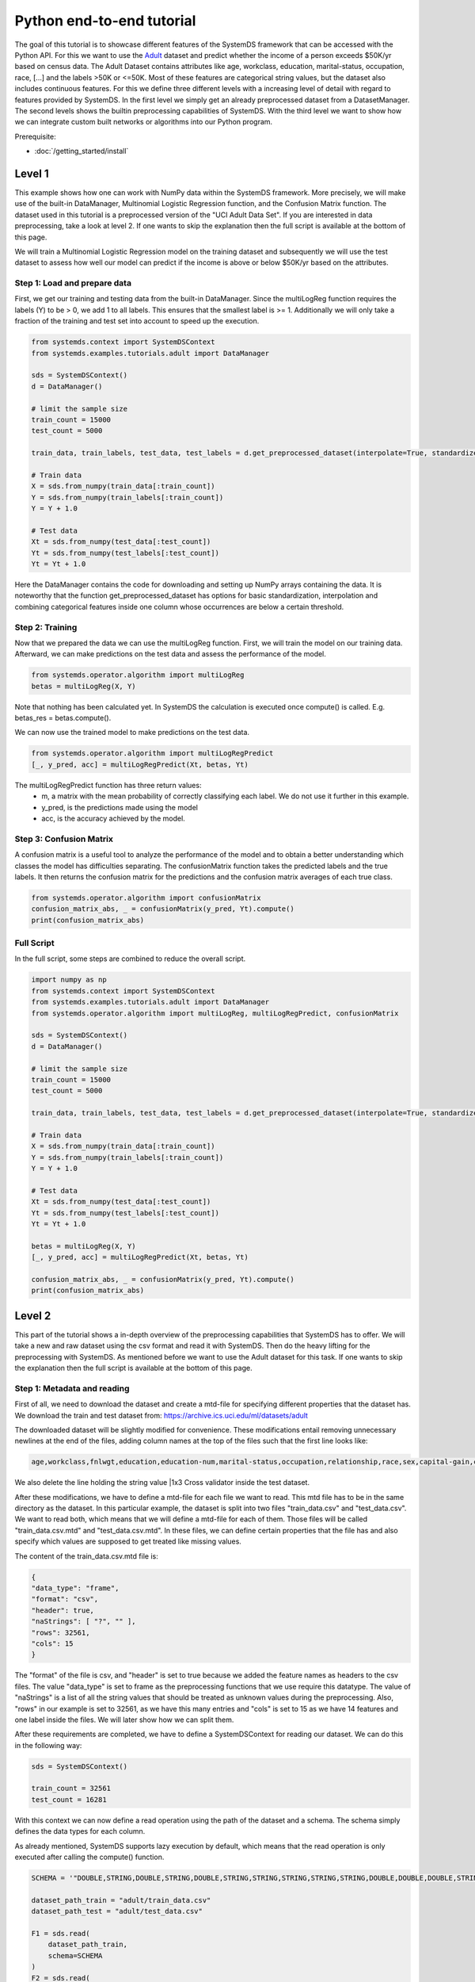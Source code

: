 .. -------------------------------------------------------------
.. 
.. Licensed to the Apache Software Foundation (ASF) under one
.. or more contributor license agreements.  See the NOTICE file
.. distributed with this work for additional information
.. regarding copyright ownership.  The ASF licenses this file
.. to you under the Apache License, Version 2.0 (the
.. "License"); you may not use this file except in compliance
.. with the License.  You may obtain a copy of the License at
.. 
..   http://www.apache.org/licenses/LICENSE-2.0
.. 
.. Unless required by applicable law or agreed to in writing,
.. software distributed under the License is distributed on an
.. "AS IS" BASIS, WITHOUT WARRANTIES OR CONDITIONS OF ANY
.. KIND, either express or implied.  See the License for the
.. specific language governing permissions and limitations
.. under the License.
.. 
.. ------------------------------------------------------------

Python end-to-end tutorial
==========================

The goal of this tutorial is to showcase different features of the SystemDS framework that can be accessed with the Python API.
For this we want to use the `Adult <https://archive.ics.uci.edu/ml/datasets/adult/>`_ dataset and predict whether the income of a person exceeds $50K/yr based on census data. The Adult Dataset
contains attributes like age, workclass, education, marital-status, occupation, race, [...] and the labels >50K or <=50K.
Most of these features are categorical string values, but the dataset also includes continuous features.
For this we define three different levels with a increasing level of detail with regard to features provided by SystemDS.
In the first level we simply get an already preprocessed dataset from a DatasetManager.
The second levels shows the builtin preprocessing capabilities of SystemDS.
With the third level we want to show how we can integrate custom built networks or algorithms into our Python program.

Prerequisite: 

- :doc:`/getting_started/install`

Level 1
-------

This example shows how one can work with NumPy data within the SystemDS framework. More precisely, we will make use of the
built-in DataManager, Multinomial Logistic Regression function, and the Confusion Matrix function. The dataset used in this
tutorial is a preprocessed version of the "UCI Adult Data Set". If you are interested in data preprocessing, take a look at level 2.
If one wants to skip the explanation then the full script is available at the bottom of this page.

We will train a Multinomial Logistic Regression model on the training dataset and subsequently we will use the test dataset
to assess how well our model can predict if the income is above or below $50K/yr based on the attributes.

Step 1: Load and prepare data
~~~~~~~~~~~~~~~~~~~~~~~~~~~~~
First, we get our training and testing data from the built-in DataManager. Since the multiLogReg function requires the
labels (Y) to be > 0, we add 1 to all labels. This ensures that the smallest label is >= 1. Additionally we will only take
a fraction of the training and test set into account to speed up the execution.

.. code-block:: python

    from systemds.context import SystemDSContext
    from systemds.examples.tutorials.adult import DataManager

    sds = SystemDSContext()
    d = DataManager()

    # limit the sample size
    train_count = 15000
    test_count = 5000

    train_data, train_labels, test_data, test_labels = d.get_preprocessed_dataset(interpolate=True, standardize=True, dimred=0.1)

    # Train data
    X = sds.from_numpy(train_data[:train_count])
    Y = sds.from_numpy(train_labels[:train_count])
    Y = Y + 1.0

    # Test data
    Xt = sds.from_numpy(test_data[:test_count])
    Yt = sds.from_numpy(test_labels[:test_count])
    Yt = Yt + 1.0

Here the DataManager contains the code for downloading and setting up NumPy arrays containing the data.
It is noteworthy that the function get_preprocessed_dataset has options for basic standardization, interpolation and combining categorical features inside one column whose occurrences are below a certain threshold.

Step 2: Training
~~~~~~~~~~~~~~~~

Now that we prepared the data we can use the multiLogReg function. First, we will train the model on our
training data. Afterward, we can make predictions on the test data and assess the performance of the model.

.. code-block:: python

    from systemds.operator.algorithm import multiLogReg
    betas = multiLogReg(X, Y)

Note that nothing has been calculated yet. In SystemDS the calculation is executed once compute() is called.
E.g. betas_res = betas.compute().

We can now use the trained model to make predictions on the test data.

.. code-block:: python

    from systemds.operator.algorithm import multiLogRegPredict
    [_, y_pred, acc] = multiLogRegPredict(Xt, betas, Yt)

The multiLogRegPredict function has three return values:
    - m, a matrix with the mean probability of correctly classifying each label. We do not use it further in this example.
    - y_pred, is the predictions made using the model
    - acc, is the accuracy achieved by the model.

Step 3: Confusion Matrix
~~~~~~~~~~~~~~~~~~~~~~~~

A confusion matrix is a useful tool to analyze the performance of the model and to obtain a better understanding
which classes the model has difficulties separating.
The confusionMatrix function takes the predicted labels and the true labels. It then returns the confusion matrix
for the predictions and the confusion matrix averages of each true class.

.. code-block:: python

    from systemds.operator.algorithm import confusionMatrix
    confusion_matrix_abs, _ = confusionMatrix(y_pred, Yt).compute()
    print(confusion_matrix_abs)

Full Script
~~~~~~~~~~~

In the full script, some steps are combined to reduce the overall script.

.. code-block:: python

    import numpy as np
    from systemds.context import SystemDSContext
    from systemds.examples.tutorials.adult import DataManager
    from systemds.operator.algorithm import multiLogReg, multiLogRegPredict, confusionMatrix

    sds = SystemDSContext()
    d = DataManager()

    # limit the sample size
    train_count = 15000
    test_count = 5000

    train_data, train_labels, test_data, test_labels = d.get_preprocessed_dataset(interpolate=True, standardize=True, dimred=0.1)

    # Train data
    X = sds.from_numpy(train_data[:train_count])
    Y = sds.from_numpy(train_labels[:train_count])
    Y = Y + 1.0

    # Test data
    Xt = sds.from_numpy(test_data[:test_count])
    Yt = sds.from_numpy(test_labels[:test_count])
    Yt = Yt + 1.0

    betas = multiLogReg(X, Y)
    [_, y_pred, acc] = multiLogRegPredict(Xt, betas, Yt)

    confusion_matrix_abs, _ = confusionMatrix(y_pred, Yt).compute()
    print(confusion_matrix_abs)

Level 2
-------

This part of the tutorial shows a in-depth overview of the preprocessing capabilities that SystemDS has to offer.
We will take a new and raw dataset using the csv format and read it with SystemDS. Then do the heavy lifting for the preprocessing with SystemDS.
As mentioned before we want to use the Adult dataset for this task.
If one wants to skip the explanation then the full script is available at the bottom of this page.

Step 1: Metadata and reading
~~~~~~~~~~~~~~~~~~~~~~~~~~~~

First of all, we need to download the dataset and create a mtd-file for specifying different properties that the dataset has.
We download the train and test dataset from: https://archive.ics.uci.edu/ml/datasets/adult

The downloaded dataset will be slightly modified for convenience. These modifications entail removing unnecessary newlines at the end of the files,
adding column names at the top of the files such that the first line looks like:

.. code-block::

    age,workclass,fnlwgt,education,education-num,marital-status,occupation,relationship,race,sex,capital-gain,capital-loss,hours-per-week,native-country,income

We also delete the line holding the string value |1x3 Cross validator inside the test dataset.

After these modifications, we have to define a mtd-file for each file we want to read. This mtd file has to be in the same directory as the dataset.
In this particular example, the dataset is split into two files "train_data.csv" and "test_data.csv". We want to read both, which means that we will define a mtd-file for
each of them. Those files will be called "train_data.csv.mtd" and "test_data.csv.mtd".
In these files, we can define certain properties that the file has and also specify which values are supposed to get treated like missing values.

The content of the train_data.csv.mtd file is:

.. code-block::

    {
    "data_type": "frame",
    "format": "csv",
    "header": true,
    "naStrings": [ "?", "" ],
    "rows": 32561,
    "cols": 15
    }

The "format" of the file is csv, and "header" is set to true because we added the feature names as headers to the csv files.
The value "data_type" is set to frame as the preprocessing functions that we use require this datatype.
The value of "naStrings" is a list of all the string values that should be treated as unknown values during the preprocessing.
Also, "rows" in our example is set to 32561, as we have this many entries and "cols" is set to 15 as we have 14 features and one label inside the files. We will later show how we can split them.

After these requirements are completed, we have to define a SystemDSContext for reading our dataset. We can do this in the following way:

.. code-block:: python

    sds = SystemDSContext()

    train_count = 32561
    test_count = 16281

With this context we can now define a read operation using the path of the dataset and a schema.
The schema simply defines the data types for each column.

As already mentioned, SystemDS supports lazy execution by default, which means that the read operation is only executed after calling the compute() function.

.. code-block:: python

    SCHEMA = '"DOUBLE,STRING,DOUBLE,STRING,DOUBLE,STRING,STRING,STRING,STRING,STRING,DOUBLE,DOUBLE,DOUBLE,STRING,STRING"'

    dataset_path_train = "adult/train_data.csv"
    dataset_path_test = "adult/test_data.csv"

    F1 = sds.read(
        dataset_path_train,
        schema=SCHEMA
    )
    F2 = sds.read(
        dataset_path_test,
        schema=SCHEMA
    )

Step 2: Defining preprocess operations
~~~~~~~~~~~~~~~~~~~~~~~~~~~~~~~~~~~~~~

Now that the read operation has been declared, we can define an additional file for the further preprocessing of the dataset.
For this we create a .json file that holds information about the operations that will be performed on individual columns.
For the sake of this tutorial we will use the file "jspec.json" with the following content:

.. code-block::

    {
    "impute":
    [ { "name": "age", "method": "global_mean" }
     ,{ "name": "workclass" , "method": "global_mode" }
     ,{ "name": "fnlwgt", "method": "global_mean" }
     ,{ "name": "education", "method": "global_mode"  }
     ,{ "name": "education-num", "method": "global_mean" }
     ,{ "name": "marital-status"      , "method": "global_mode" }
     ,{ "name": "occupation"        , "method": "global_mode" }
     ,{ "name": "relationship" , "method": "global_mode" }
     ,{ "name": "race"        , "method": "global_mode" }
     ,{ "name": "sex"        , "method": "global_mode" }
     ,{ "name": "capital-gain", "method": "global_mean" }
     ,{ "name": "capital-loss", "method": "global_mean" }
     ,{ "name": "hours-per-week", "method": "global_mean" }
     ,{ "name": "native-country"        , "method": "global_mode" }
    ],
    "bin": [ { "name": "age"  , "method": "equi-width", "numbins": 3 }],
    "dummycode": ["age", "workclass", "education", "marital-status", "occupation", "relationship", "race", "sex", "native-country"],
    "recode": ["income"]
    }

Our dataset has missing values. An easy way to deal with that circumstance is to use the "impute" option that SystemDS supports.
We simply pass a list that holds all the relations between column names and the method of interpolation. A more specific example  is the "education" column.
In the dataset certain entries have missing values for this column. As this is a string feature,
we can simply define the method as "global_mode" and replace every missing value with the global mode inside this column. It is important to note that
we first had to define the values of the missing strings in our selected dataset using the .mtd files (naStrings": [ "?", "" ]).

With the "bin" keyword we can discretize continuous values into a small number of bins. Here the column with age values
is discretized into three age intervals. The only method that is currently supported is equi-width binning.

The column-level data transformation "dummycode" allows us to one-hot-encode a column.
In our example we first bin the "age" column into 3 different bins. This means that we now have one column where one entry can belong to one of 3 age groups. After using
"dummycode", we transform this one column into 3 different columns, one for each bin.

At last we make use of the "recode" transformation for categorical columns, it maps all distinct categories in
the column into consecutive numbers, starting from 1. In our example we recode the "income" column, which
transforms it from "<=$50K" and ">$50K" to "1" and "2" respectively.

Another good resource for further ways of processing is: https://apache.github.io/systemds/site/dml-language-reference.html

There we provide different examples for defining jspec's and what functionality is currently supported.

After defining the .jspec file we can read it by passing the filepath, data_type and value_type using the following command:

.. code-block:: python

    dataset_jspec = "adult/jspec.json"
    jspec = sds.read(dataset_jspec, data_type="scalar", value_type="string")

Finally, we need to define a custom dml file to split the features from the labels and replace certain values, which we will need later.
We will call this file preprocess.dml:
.. code-block::

    get_X = function(matrix[double] X, int start, int stop)
    return (matrix[double] returnVal) {
    returnVal = X[start:stop,1:ncol(X)-1]
    }
    get_Y = function(matrix[double] X, int start, int stop)
    return (matrix[double] returnVal) {
    returnVal = X[start:stop,ncol(X):ncol(X)]
    }
    replace_value = function(matrix[double] X, double pattern , double replacement)
    return (matrix[double] returnVal) {
    returnVal = replace(target=X, pattern=pattern, replacement=replacement)
    }

The get_X function simply extracts every column except the last one and can also be used to pick certain slices from the dataset.
The get_Y function only extracts the last column, which in our case holds the labels. Replace_value is used to replace a double value with another double.
The preprocess.dml file can be read with the following command:
.. code-block:: python

    preprocess_src_path = "preprocess.dml"
    PREPROCESS_package = sds.source(preprocess_src_path, "preprocess", print_imported_methods=True)

The print_imported_methods flag can be used to verify whether every method has been parsed correctly.

Step 3: Applying the preprocessing steps
~~~~~~~~~~~~~~~~~~~~~~~~~~~~~~~~~~~~~~~~

Generally speaking we would use the transform_encode function on the train dataset and with the returned encoding call the transform_apply function on the test dataset.
In the case of the Adult dataset, we have inconsistent label names inside the test dataset and the train dataset, which is why we will show how we can deal with that using SystemDS.
First of all, we combine the train and the test dataset by using the rbind() function. This function simply appends the Frame F2 at the end of Frame F1.
This is necessary to ensure that the encoding is identical between training and test dataset.

.. code-block:: python

    X1 = F1.rbind(F2)

In order to use our jspec file we can apply the transform_encode() function. We simply have to pass the read .json file from before.
In our particular case we obtain the Matrix X1 and the Frame M1 from the operation. X1 holds all the encoded values and M1 holds a mapping between the encoded values
and all the initial values. Columns that have not been specified in the .json file were not altered.

.. code-block:: python

    X1, M1 = X1.transform_encode(spec=jspec)

We now can use the previously parsed dml file for splitting the dataset and unifying the inconsistent labels. It is noteworthy that the
file gets parsed such that we can directly call the function names from the Python API.

.. code-block:: python

    X = PREPROCESS_package.get_X(X1, 1, train_count)
    Y = PREPROCESS_package.get_Y(X1, 1, train_count)

    Xt = PREPROCESS_package.get_X(X1, train_count, train_count+test_count)
    Yt = PREPROCESS_package.get_Y(X1, train_count, train_count+test_count)

    Yt = PREPROCESS_package.replace_value(Yt, 3.0, 1.0)
    Yt = PREPROCESS_package.replace_value(Yt, 4.0, 2.0)

Step 4: Training and confusion matrix
~~~~~~~~~~~~~~~~~~~~~~~~~~~~~~~~~~~~~

Now that we prepared the data we can use the multiLogReg function.
These steps are identical to step 2 and 3 that have already been described inside level 1.

.. code-block:: python

    from systemds.operator.algorithm import multiLogReg
    from systemds.operator.algorithm import confusionMatrix
    from systemds.operator.algorithm import multiLogRegPredict
    betas = multiLogReg(X, Y)
    [_, y_pred, acc] = multiLogRegPredict(Xt, betas, Yt)
    confusion_matrix_abs, _ = confusionMatrix(y_pred, Yt).compute()
    print(confusion_matrix_abs)

Full Script
~~~~~~~~~~~

The complete script now can be seen here:
.. code-block:: python

    import numpy as np
    from systemds.context import SystemDSContext
    from systemds.operator.algorithm import multiLogReg, multiLogRegPredict, confusionMatrix

    train_count = 32561
    test_count = 16281

    dataset_path_train = "adult/train_data.csv"
    dataset_path_test = "adult/test_data.csv"
    dataset_jspec = "adult/jspec.json"
    preprocess_src_path = "preprocess.dml"

    sds = SystemDSContext()

    SCHEMA = '"DOUBLE,STRING,DOUBLE,STRING,DOUBLE,STRING,STRING,STRING,STRING,STRING,DOUBLE,DOUBLE,DOUBLE,STRING,STRING"'

    F1 = sds.read(dataset_path_train, schema=SCHEMA)
    F2 = sds.read(dataset_path_test,  schema=SCHEMA)

    jspec = sds.read(dataset_jspec, data_type="scalar", value_type="string")
    PREPROCESS_package = sds.source(preprocess_src_path, "preprocess", print_imported_methods=True)

    X1 = F1.rbind(F2)
    X1, M1 = X1.transform_encode(spec=jspec)

    X = PREPROCESS_package.get_X(X1, 1, train_count)
    Y = PREPROCESS_package.get_Y(X1, 1, train_count)

    Xt = PREPROCESS_package.get_X(X1, train_count, train_count+test_count)
    Yt = PREPROCESS_package.get_Y(X1, train_count, train_count+test_count)

    Yt = PREPROCESS_package.replace_value(Yt, 3.0, 1.0)
    Yt = PREPROCESS_package.replace_value(Yt, 4.0, 2.0)

    betas = multiLogReg(X, Y)

    [_, y_pred, acc] = multiLogRegPredict(Xt, betas, Yt)

    confusion_matrix_abs, _ = confusionMatrix(y_pred, Yt).compute()
    print(confusion_matrix_abs)

Level 3
-------

In this level we want to show how we can integrate a custom built algorithm using the Python API.
For this we will introduce another dml file, which can be used to train a basic feed forward network using a parameter server.

Step 1: Obtain data
~~~~~~~~~~~~~~~~~~~

For the whole setup please refer to level 2, Step 1 to 3.
.. code-block:: python

    import numpy as np
    from systemds.context import SystemDSContext

    train_count = 32561
    test_count = 16281

    dataset_path_train = "adult/train_data.csv"
    dataset_path_test = "adult/test_data.csv"
    dataset_jspec = "adult/jspec.json"
    preprocess_src_path = "preprocess.dml"

    sds = SystemDSContext()

    SCHEMA = '"DOUBLE,STRING,DOUBLE,STRING,DOUBLE,STRING,STRING,STRING,STRING,STRING,DOUBLE,DOUBLE,DOUBLE,STRING,STRING"'

    F1 = sds.read(dataset_path_train, schema=SCHEMA)
    F2 = sds.read(dataset_path_test,  schema=SCHEMA)

    jspec = sds.read(dataset_jspec, data_type="scalar", value_type="string")
    PREPROCESS_package = sds.source(preprocess_src_path, "preprocess", print_imported_methods=True)

    X1 = F1.rbind(F2)
    X1, M1 = X1.transform_encode(spec=jspec)

    X = PREPROCESS_package.get_X(X1, 1, train_count)
    Y = PREPROCESS_package.get_Y(X1, 1, train_count)

    Xt = PREPROCESS_package.get_X(X1, train_count, train_count+test_count)
    Yt = PREPROCESS_package.get_Y(X1, train_count, train_count+test_count)

    Yt = PREPROCESS_package.replace_value(Yt, 3.0, 1.0)
    Yt = PREPROCESS_package.replace_value(Yt, 4.0, 2.0)

Step 2: Load the algorithm
~~~~~~~~~~~~~~~~~~~~~~~~~~

We use a neural network with 2 hidden layers, each consisting of 200 neurons.
First we need to source the dml-file for neural networks.
This file includes all the necessary functions for training, evaluating and storing the model.
The returned object of the source call is further used for calling the functions.

.. code-block:: python
    FFN_package = sds.source(neural_net_src_path, "fnn", print_imported_methods=True))

Step 3: Training the neural network
~~~~~~~~~~~~~~~~~~~~~~~~~~~~~~~~~~~

Training a neural network in SystemDS using the train function is very straightforward.
The first two arguments are the training features and the target values we want to fit our model on.
Then we need set the hyperparameters of the model.
We choose to train for 1 epoch with a batch size of 16 and a learning rate of 0.01, which are common parameters for neural networks.
The seed argument ensures that running the code again yields the same results.

.. code-block:: python

    epochs = 1
    batch_size = 16
    learning_rate = 0.01
    seed = 42

    network = FFN_package.train(X, Y, epochs, batch_size, learning_rate, seed)

Step 4: Saving the model
~~~~~~~~~~~~~~~~~~~~~~~~

For later usage we can save the trained model.
We only need to specify the name of our model and the file-path.
This call stores the weights and biases of our model.

.. code-block:: python
    FFN_package.save_model(network, '"model/python_FFN/"').compute(verbose=True)


Full Script
~~~~~~~~~~~

The complete script now can be seen here:
.. code-block:: python

    import numpy as np
    from systemds.context import SystemDSContext
    from systemds.operator.algorithm import multiLogReg, multiLogRegPredict, confusionMatrix

    train_count = 32561
    test_count = 16281

    dataset_path_train = "adult/train_data.csv"
    dataset_path_test = "adult/test_data.csv"
    dataset_jspec = "adult/jspec.json"
    preprocess_src_path = "preprocess.dml"
    neural_net_src_path = "neural_net_source.dml"

    sds = SystemDSContext()

    SCHEMA = '"DOUBLE,STRING,DOUBLE,STRING,DOUBLE,STRING,STRING,STRING,STRING,STRING,DOUBLE,DOUBLE,DOUBLE,STRING,STRING"'

    F1 = sds.read(dataset_path_train, schema=SCHEMA)
    F2 = sds.read(dataset_path_test,  schema=SCHEMA)

    jspec = sds.read(dataset_jspec, data_type="scalar", value_type="string")
    PREPROCESS_package = sds.source(preprocess_src_path, "preprocess", print_imported_methods=True)

    X1 = F1.rbind(F2)
    X1, M1 = X1.transform_encode(spec=jspec)

    X = PREPROCESS_package.get_X(X1, 1, train_count)
    Y = PREPROCESS_package.get_Y(X1, 1, train_count)

    Xt = PREPROCESS_package.get_X(X1, train_count, train_count+test_count)
    Yt = PREPROCESS_package.get_Y(X1, train_count, train_count+test_count)

    Yt = PREPROCESS_package.replace_value(Yt, 3.0, 1.0)
    Yt = PREPROCESS_package.replace_value(Yt, 4.0, 2.0)

    FFN_package = sds.source(neural_net_src_path, "fnn", print_imported_methods=True)

    epochs = 1
    batch_size = 16
    learning_rate = 0.01
    seed = 42

    network = FFN_package.train(X, Y, epochs, batch_size, learning_rate, seed)

    FFN_package.save_model(network, '"model/python_FFN/"').compute(verbose=True)